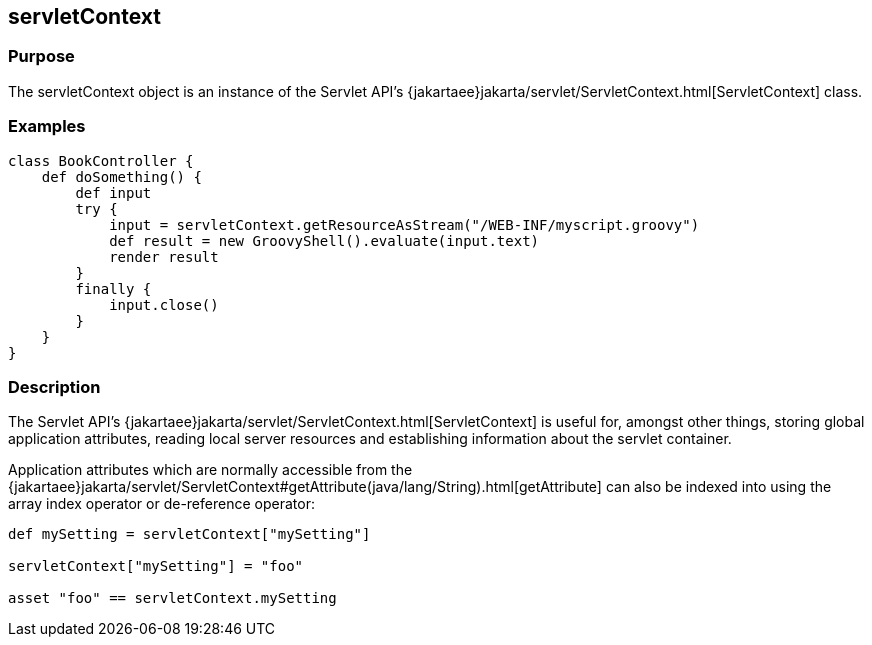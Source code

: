 
== servletContext



=== Purpose


The servletContext object is an instance of the Servlet API's {jakartaee}jakarta/servlet/ServletContext.html[ServletContext] class.


=== Examples


[source,groovy]
----
class BookController {
    def doSomething() {
        def input
        try {
            input = servletContext.getResourceAsStream("/WEB-INF/myscript.groovy")
            def result = new GroovyShell().evaluate(input.text)
            render result
        }
        finally {
            input.close()
        }
    }
}
----


=== Description


The Servlet API's {jakartaee}jakarta/servlet/ServletContext.html[ServletContext] is useful for, amongst other things, storing global application attributes, reading local server resources and establishing information about the servlet container.

Application attributes which are normally accessible from the {jakartaee}jakarta/servlet/ServletContext#getAttribute(java/lang/String).html[getAttribute] can also be indexed into using the array index operator or de-reference operator:

[source,groovy]
----
def mySetting = servletContext["mySetting"]

servletContext["mySetting"] = "foo"

asset "foo" == servletContext.mySetting
----
